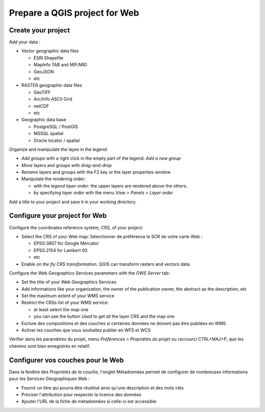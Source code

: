 ===============================================================
Prepare a QGIS project for Web
===============================================================

Create your project
===============================================================

Add your data :

* Vector geographic data files

  * ESRI Shapefile
  * MapInfo TAB and MIF/MID
  * GeoJSON
  * etc

* RASTER geographic data files

  * GeoTIFF
  * Arc/Info ASCII Grid
  * netCDF
  * etc

* Geographic data base

  * PostgreSQL / PostGIS
  * MSSQL spatial
  * Oracle locator / spatial

.. image:: ../MEDIA/qgis-montpellier-project.png
   :align: center
   :width: 60%

Organize and manipulate the layes in the legend:

* *Add groups* with a right click in the empty part of the legend: *Add a new group*
* *Move* layers and groups with *drag-and-drop*
* *Rename* layers and groups with the F2 key or the layer properties window
* Manipulate the rendering order:

  * with the *legend layer order*: the upper layers are rendered above the others.
  * by specifying *layer order* with the menu *View > Panels > Layer order*

Add a title to your project and save it in your working directory.

Configure your project for Web
===============================================================

Configure the coordinates reference system, CRS, of your project:

* Select the CRS of your Web map: Sélectionner de préférence le SCR de votre carte Web :

  * EPSG:3857 for Google Mercator
  * EPSG:2154 for Lambert 93
  * etc

* Enable *on the fly CRS transformation*. QGIS can transform rasters and vectors data.

.. image:: ../MEDIA/qgis-montpellier-project-crs.png
   :align: center
   :width: 60%

Configure the Web Geographics Services parameters with the *OWS Server* tab:

* Set the title of your Web Geographics Services
* Add informations like your organization, the owner of the publication owner, the abstract as the description, etc
* Set the maximum extent of your WMS service
* Restrict the CRSs list of your WMS service:

  * at least select the map one
  * you can use the button *Used* to get all the layer CRS and the map one

* Exclure des compositions et des couches si certaines données ne doivent pas être publiées en WMS
* Activer les couches que vous souhaitez publier en WFS et WCS

.. image:: ../MEDIA/qgis-montpellier-project-ows.png
   :align: center
   :width: 60%

Vérifier dans les paramètres du projet, menu *Préférences > Propriétés du projet* ou raccourci CTRL+MAJ+P, que les chemins sont bien enregistrés en relatif.

Configurer vos couches pour le Web
===============================================================

Dans la fenêtre des *Propriétés de la couche*, l'onglet Métadonnées permet de configurer de nombreuses informations pour les Services Géographiques Web :

* Fournir un titre qui pourra être réutilisé ainsi qu'une description et des mots clés
* Préciser l'attribution pour respecter la licence des données
* Ajouter l'URL de la fiche de métadonnées si celle-ci est accessible

.. image:: ../MEDIA/qgis-montpellier-project-tram-layer-metadata.png
   :align: center
   :width: 60%
